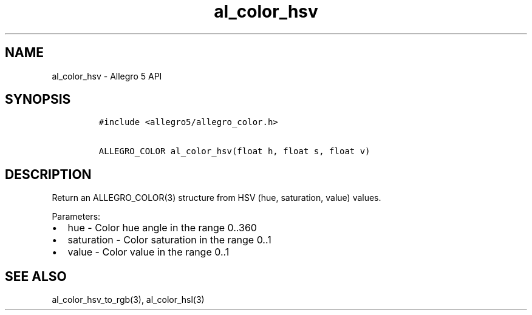 .\" Automatically generated by Pandoc 2.11.4
.\"
.TH "al_color_hsv" "3" "" "Allegro reference manual" ""
.hy
.SH NAME
.PP
al_color_hsv - Allegro 5 API
.SH SYNOPSIS
.IP
.nf
\f[C]
#include <allegro5/allegro_color.h>

ALLEGRO_COLOR al_color_hsv(float h, float s, float v)
\f[R]
.fi
.SH DESCRIPTION
.PP
Return an ALLEGRO_COLOR(3) structure from HSV (hue, saturation, value)
values.
.PP
Parameters:
.IP \[bu] 2
hue - Color hue angle in the range 0..360
.IP \[bu] 2
saturation - Color saturation in the range 0..1
.IP \[bu] 2
value - Color value in the range 0..1
.SH SEE ALSO
.PP
al_color_hsv_to_rgb(3), al_color_hsl(3)
